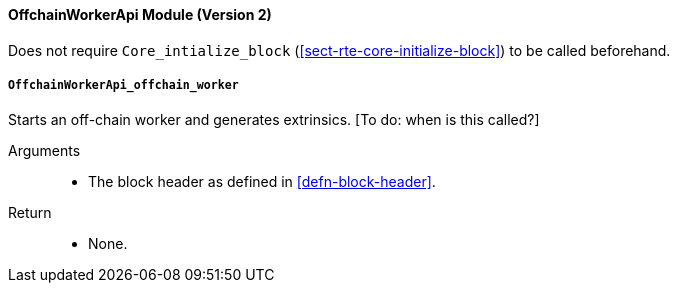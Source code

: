 [#sect-runtime-offchainapi-module]
==== OffchainWorkerApi Module (Version 2)

Does not require `Core_intialize_block` (<<sect-rte-core-initialize-block>>) to be called beforehand.

===== `OffchainWorkerApi_offchain_worker`

Starts an off-chain worker and generates extrinsics. [To do: when is
this called?]

Arguments::
* The block header as defined in <<defn-block-header>>.

Return::
* None.
